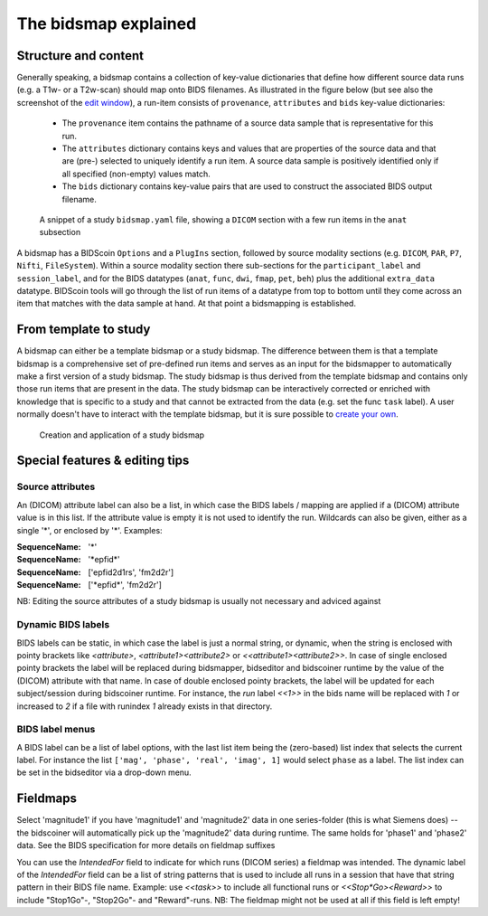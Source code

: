 The bidsmap explained
=====================

Structure and content
---------------------

Generally speaking, a bidsmap contains a collection of key-value dictionaries that define how different source data runs (e.g. a T1w- or a T2w-scan) should map onto BIDS filenames. As illustrated in the figure below (but see also the screenshot of the `edit window <screenshots.html>`__), a run-item consists of ``provenance``, ``attributes`` and ``bids`` key-value dictionaries:

 - The ``provenance`` item contains the pathname of a source data sample that is representative for this run.
 - The ``attributes`` dictionary contains keys and values that are properties of the source data and that are (pre-) selected to uniquely identify a run item. A source data sample is positively identified only if all specified (non-empty) values match.
 - The ``bids`` dictionary contains key-value pairs that are used to construct the associated BIDS output filename.

.. figure:: ./_static/bidsmap_sample.png

   A snippet of a study ``bidsmap.yaml`` file, showing a ``DICOM`` section with a few run items in the ``anat`` subsection

A bidsmap has a BIDScoin ``Options`` and a ``PlugIns`` section, followed by source modality sections (e.g. ``DICOM``, ``PAR``, ``P7``, ``Nifti``, ``FileSystem``). Within a source modality section there sub-sections for the ``participant_label`` and ``session_label``, and for the BIDS datatypes (``anat``, ``func``, ``dwi``, ``fmap``, ``pet``, ``beh``) plus the additional ``extra_data`` datatype. BIDScoin tools will go through the list of run items of a datatype from top to bottom until they come across an item that matches with the data sample at hand. At that point a bidsmapping is established.

From template to study
----------------------

A bidsmap can either be a template bidsmap or a study bidsmap. The difference between them is that a template bidsmap is a comprehensive set of pre-defined run items and serves as an input for the bidsmapper to automatically make a first version of a study bidsmap. The study bidsmap is thus derived from the template bidsmap and contains only those run items that are present in the data. The study bidsmap can be interactively corrected or enriched with knowledge that is specific to a study and that cannot be extracted from the data (e.g. set the func ``task`` label). A user normally doesn't have to interact with the template bidsmap, but it is sure possible to `create your own <advanced.html#site-specific-customized-template>`__.

.. figure:: ./_static/bidsmap_flow.png

   Creation and application of a study bidsmap

Special features & editing tips
-------------------------------

Source attributes
^^^^^^^^^^^^^^^^^
An (DICOM) attribute label can also be a list, in which case the BIDS labels / mapping are applied if a (DICOM) attribute value is in this list. If the attribute value is empty it is not used to identify the run. Wildcards can also be given, either as a single '*', or enclosed by '*'. Examples:

:SequenceName: '*'
:SequenceName: '\*epfid\*'
:SequenceName: ['epfid2d1rs', 'fm2d2r']
:SequenceName: ['\*epfid\*', 'fm2d2r']

NB: Editing the source attributes of a study bidsmap is usually not necessary and adviced against

Dynamic BIDS labels
^^^^^^^^^^^^^^^^^^^
BIDS labels can be static, in which case the label is just a normal string, or dynamic, when the string is enclosed with pointy brackets like `<attribute>`, `<attribute1><attribute2>` or `<<attribute1><attribute2>>`. In case of single enclosed pointy brackets the label will be replaced during bidsmapper, bidseditor and bidscoiner runtime by the value of the (DICOM) attribute with that name. In case of double enclosed pointy brackets, the label will be updated for each subject/session during bidscoiner runtime. For instance, the `run` label `<<1>>` in the bids name will be replaced with `1` or increased to `2` if a file with runindex `1` already exists in that directory.

BIDS label menus
^^^^^^^^^^^^^^^^
A BIDS label can be a list of label options, with the last list item being the (zero-based) list index that selects the current label. For instance the list ``['mag', 'phase', 'real', 'imag', 1]`` would select ``phase`` as a label. The list index can be set in the bidseditor via a drop-down menu.

Fieldmaps
---------

Select 'magnitude1' if you have 'magnitude1' and 'magnitude2' data in one series-folder (this is what Siemens does) -- the bidscoiner will automatically pick up the 'magnitude2' data during runtime. The same holds for 'phase1' and 'phase2' data. See the BIDS specification for more details on fieldmap suffixes

You can use the `IntendedFor` field to indicate for which runs (DICOM series) a fieldmap was intended. The dynamic label of the `IntendedFor` field can be a list of string patterns that is used to include all runs in a session that have that string pattern in their BIDS file name. Example: use `<<task>>` to include all functional runs or `<<Stop*Go><Reward>>` to include "Stop1Go"-, "Stop2Go"- and "Reward"-runs. NB: The fieldmap might not be used at all if this field is left empty!
